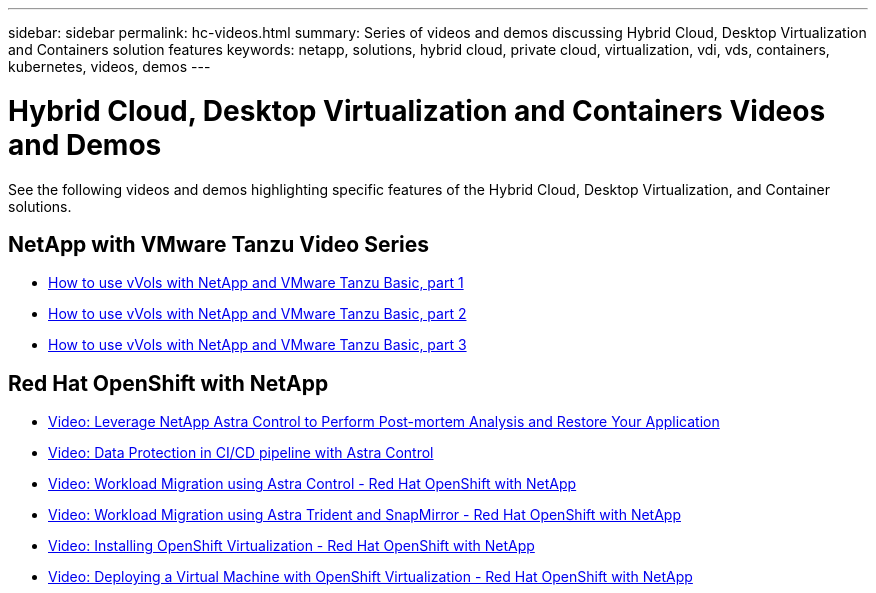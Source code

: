 ---
sidebar: sidebar
permalink: hc-videos.html
summary: Series of videos and demos discussing Hybrid Cloud, Desktop Virtualization and Containers solution features
keywords: netapp, solutions, hybrid cloud, private cloud, virtualization, vdi, vds, containers, kubernetes, videos, demos
---

= Hybrid Cloud, Desktop Virtualization and Containers Videos and Demos
:hardbreaks:
:nofooter:
:icons: font
:linkattrs:
:table-stripes: odd
:imagesdir: ./media/

See the following videos and demos highlighting specific features of the Hybrid Cloud, Desktop Virtualization, and Container solutions.

== NetApp with VMware Tanzu Video Series

* link:https://www.youtube.com/watch?v=ZtbXeOJKhrc[How to use vVols with NetApp and VMware Tanzu Basic, part 1]
* link:https://www.youtube.com/watch?v=FVRKjWH7AoE[How to use vVols with NetApp and VMware Tanzu Basic, part 2]
* link:https://www.youtube.com/watch?v=Y-34SUtTTtU[How to use vVols with NetApp and VMware Tanzu Basic, part 3]

== Red Hat OpenShift with NetApp

* link:containers/rh-os-n_videos_clone_for_postmortem_and_restore.html[Video: Leverage NetApp Astra Control to Perform Post-mortem Analysis and Restore Your Application]

* link:containers/rh-os-n_videos_data_protection_in_ci_cd_pipeline.html[Video: Data Protection in CI/CD pipeline with Astra Control]

* link:containers/rh-os-n_videos_workload_migration_acc.html[Video: Workload Migration using Astra Control - Red Hat OpenShift with NetApp]

* link:containers/rh-os-n_videos_workload_migration_manual.html[Video: Workload Migration using Astra Trident and SnapMirror - Red Hat OpenShift with NetApp]

* link:containers/rh-os-n_videos_openshift_virt_install.html[Video: Installing OpenShift Virtualization - Red Hat OpenShift with NetApp]

* link:containers/rh-os-n_videos_openshift_virt_vm_deploy.html[Video: Deploying a Virtual Machine with OpenShift Virtualization - Red Hat OpenShift with NetApp]
